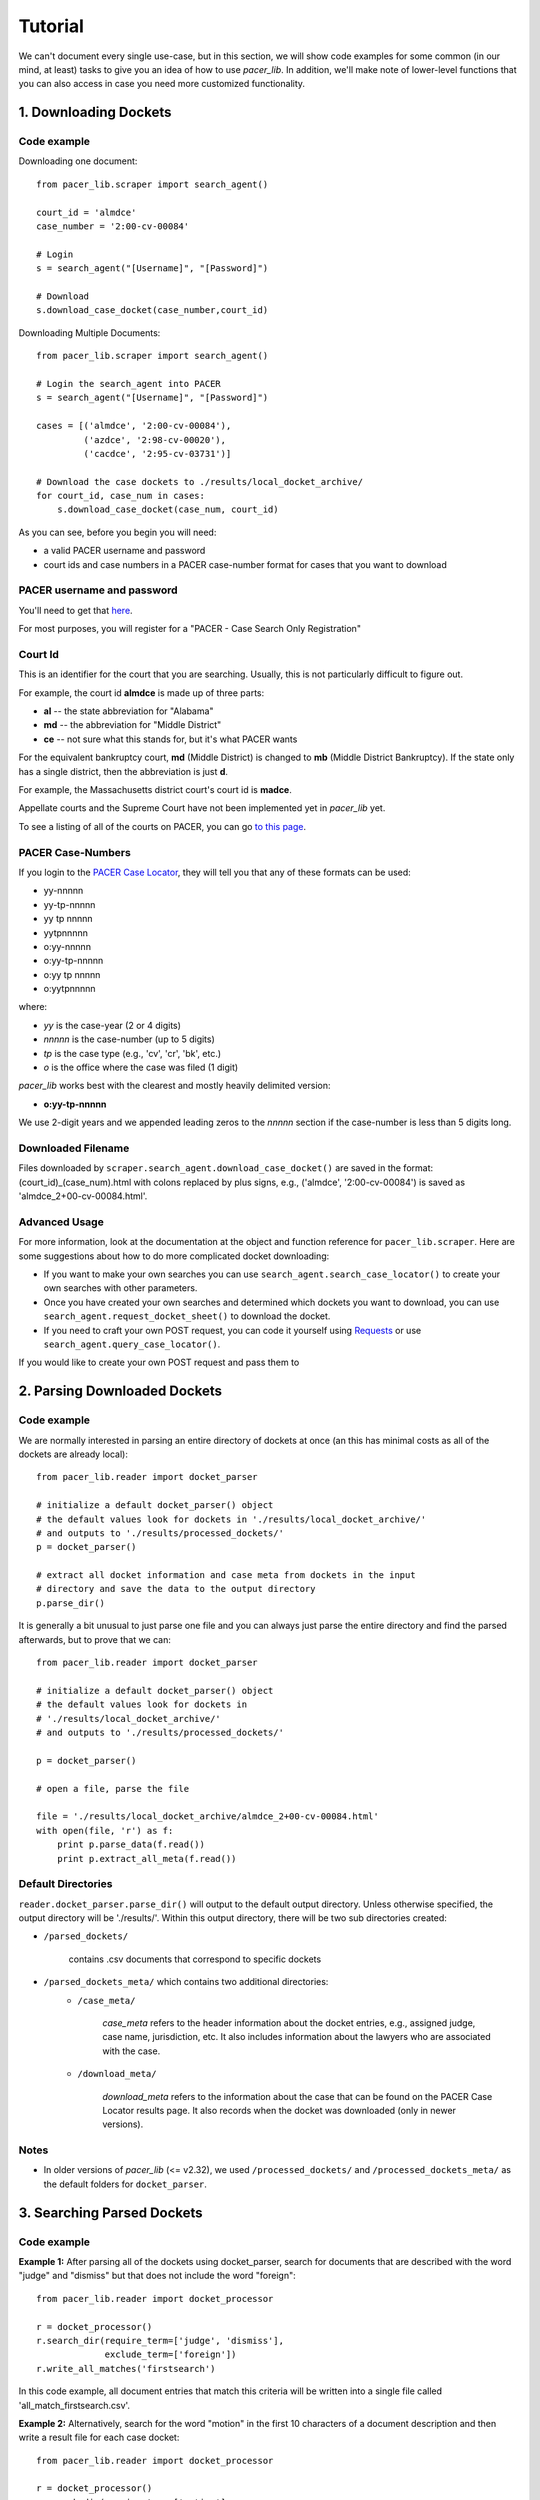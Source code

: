 ********
Tutorial
********

We can't document every single use-case, but in this section, we will show code
examples for some common (in our mind, at least) tasks to give you an idea of 
how to use *pacer_lib*. In addition, we'll make note of lower-level functions 
that you can also access in case you need more customized functionality.

======================
1. Downloading Dockets
======================
------------
Code example
------------
    
Downloading one document::

    from pacer_lib.scraper import search_agent()

    court_id = 'almdce'
    case_number = '2:00-cv-00084'
    
    # Login
    s = search_agent("[Username]", "[Password]")

    # Download
    s.download_case_docket(case_number,court_id)

Downloading Multiple Documents::

    from pacer_lib.scraper import search_agent()

    # Login the search_agent into PACER
    s = search_agent("[Username]", "[Password]")

    cases = [('almdce', '2:00-cv-00084'),
             ('azdce', '2:98-cv-00020'),
             ('cacdce', '2:95-cv-03731')]

    # Download the case dockets to ./results/local_docket_archive/
    for court_id, case_num in cases:
        s.download_case_docket(case_num, court_id)
        
        
As you can see, before you begin you will need:

* a valid PACER username and password
* court ids and case numbers in a PACER case-number format for cases that
  you want to download
  
---------------------------
PACER username and password
---------------------------
You'll need to get that `here <http://www.pacer.gov/register.html>`_.

For most purposes, you will register for a "PACER - Case Search Only 
Registration"

--------
Court Id
--------
This is an identifier for the court that you are searching. Usually, this is not
particularly difficult to figure out. 

For example, the court id **almdce** is made up of three parts:

* **al** -- the state abbreviation for "Alabama"
* **md** -- the abbreviation for "Middle District"
* **ce** -- not sure what this stands for, but it's what PACER wants

For the equivalent bankruptcy court, **md** (Middle District) is changed to
**mb** (Middle District Bankruptcy). If the state only has a single district,
then the abbreviation is just **d**.

For example, the Massachusetts district court's court id is **madce**.

Appellate courts and the Supreme Court have not been implemented yet in 
*pacer_lib* yet.

To see a listing of all of the courts on PACER, you can go `to this page 
<http://www.pacer.gov/cgi-bin/links.pl>`_.
 
------------------
PACER Case-Numbers
------------------
If you login to the `PACER Case Locator <https://pcl.uscourts.gov/search>`_,
they will tell you that any of these formats can be used:

* yy-nnnnn
* yy-tp-nnnnn
* yy tp nnnnn
* yytpnnnnn
* o:yy-nnnnn
* o:yy-tp-nnnnn
* o:yy tp nnnnn
* o:yytpnnnnn

where:

* *yy* is the case-year (2 or 4 digits)
* *nnnnn* is the case-number (up to 5 digits)
* *tp* is the case type (e.g., 'cv', 'cr', 'bk', etc.)
* *o* is the office where the case was filed (1 digit)

*pacer_lib* works best with the clearest and mostly heavily delimited version:

* **o:yy-tp-nnnnn**

We use 2-digit years and we appended leading zeros to the *nnnnn* section
if the case-number is less than 5 digits long.

-------------------
Downloaded Filename
-------------------

Files downloaded by ``scraper.search_agent.download_case_docket()`` are saved
in the format: (court_id)_(case_num).html with colons replaced by plus signs, 
e.g., ('almdce', '2:00-cv-00084') is saved as 'almdce_2+00-cv-00084.html'.

--------------
Advanced Usage
--------------
For more information, look at the documentation at the object and
function reference for ``pacer_lib.scraper``. Here are some
suggestions about how to do more complicated docket downloading:

* If you want to make your own searches you can use 
  ``search_agent.search_case_locator()`` to create your own searches with
  other parameters.

* Once you have created your own searches and determined which dockets you
  want to download, you can use ``search_agent.request_docket_sheet()`` to
  download the docket.

* If you need to craft your own POST request, you can code it yourself 
  using `Requests <http://docs.python-requests.org/en/latest/>`_ or use
  ``search_agent.query_case_locator()``.

If you would like to create your own POST request and pass them to 

=============================
2. Parsing Downloaded Dockets
=============================
------------
Code example
------------
We are normally interested in parsing an entire directory of dockets at once
(an this has minimal costs as all of the dockets are already local)::

    from pacer_lib.reader import docket_parser

    # initialize a default docket_parser() object
    # the default values look for dockets in './results/local_docket_archive/'
    # and outputs to './results/processed_dockets/'
    p = docket_parser()

    # extract all docket information and case meta from dockets in the input
    # directory and save the data to the output directory
    p.parse_dir()

It is generally a bit unusual to just parse one file and you can always
just parse the entire directory and find the parsed afterwards, but 
to prove that we can::

    from pacer_lib.reader import docket_parser

    # initialize a default docket_parser() object
    # the default values look for dockets in 
    # './results/local_docket_archive/'
    # and outputs to './results/processed_dockets/'

    p = docket_parser()

    # open a file, parse the file

    file = './results/local_docket_archive/almdce_2+00-cv-00084.html'
    with open(file, 'r') as f:
        print p.parse_data(f.read())
        print p.extract_all_meta(f.read())

-------------------
Default Directories
-------------------
``reader.docket_parser.parse_dir()`` will output to the default output
directory. Unless otherwise specified, the  output directory will be
'./results/'. Within this output directory, there will be two sub
directories created:

* ``/parsed_dockets/``

    contains .csv documents that correspond to specific dockets

* ``/parsed_dockets_meta/`` which contains two additional directories:
    * ``/case_meta/`` 
    
        *case_meta* refers to the header information about the docket
        entries, e.g., assigned judge, case name, jurisdiction, etc.
        It also includes information about the lawyers who are associated
        with the case.

    * ``/download_meta/`` 

        *download_meta* refers to the information about the case that
        can be found on the PACER Case Locator results page. It also
        records when the docket was downloaded (only in newer versions).
        
-----
Notes
-----

* In older versions of *pacer_lib* (<= v2.32), we used ``/processed_dockets/``
  and ``/processed_dockets_meta/`` as the default folders for ``docket_parser``.

===========================
3. Searching Parsed Dockets
===========================
------------
Code example
------------
**Example 1:**
After parsing all of the dockets using docket_parser, search for
documents that are described with the word "judge" and "dismiss"
but that does not include the word "foreign"::

    from pacer_lib.reader import docket_processor
    
    r = docket_processor()
    r.search_dir(require_term=['judge', 'dismiss'], 
                 exclude_term=['foreign'])
    r.write_all_matches('firstsearch')
    
In this code example, all document entries that match this criteria
will be written into a single file called 'all_match_firstsearch.csv'.


**Example 2:**
Alternatively, search for the word "motion" in the first 10 characters
of a document description and then write a result file for each case
docket::

    from pacer_lib.reader import docket_processor
    
    r = docket_processor()
    r.search_dir(require_term=['motion'],
                 within='10')
    r.write_individual_matches('motion10')

In this code example, all document entries from a single case will be
written into a corresponding case file in a folder called 
'/docket_hits/' in the output path. 

For example, if the case *(almdce, 2:00-cv-00084)* has 3 documents that
have the word "motion" in the first 10 characters of their document
description, then those 3 document entries will be written a new file
called '^almdce_2+00-cv-00084_motion10.csv'.

--------------
Advanced Usage
--------------

The function ``reader.docket_processor.search_dir()`` commits its search
results to the ``reader.docket_processor.hit_list`` variable inclusively.
This means that you can run ``reader.docket_processor.search_dir()``
several times if you want to simulate an **OR** boolean search::

    from pacer_lib.reader import docket_processor
    
    r = docket_processor()
    r.search_dir(require_term=['motion'],
                 within='10')
    r.search_dir(require_term=['opinion'],
                 within='10')
    r.write_individual_matches('motion10')

**AND** searches and **NOT** searches, obviously, are built into the
``require_term`` and ``exclude_term`` arguments.

========================
4. Downloading Documents
========================

------------
Code example
------------
After parsing a docket, you can downloading a single document
very simply::
    
    from pacer_lib.scraper import search_agent()

    # Document information, can be taken from parsed csv
    case_filename = 'almdce_2+00-cv-00084'
    doc_no = '31'
    doc_link = 'https://ecf.almd.uscourts.gov/doc1/017149132'


    # Login
    s = search_agent("[Username]", "[Password]")

    # Download
    s.download_document(case_filename, doc_no, doc_link)

--------------
Advanced Usage
--------------
The actual document request and its raw response data (binary) can
also be exposed using the ``scraper.search_agent.request_document()``
function.

=====================
5. Sorting Documents
=====================
------------
Code example
------------
This code hasn't been implemented yet.
